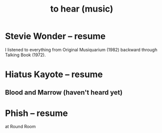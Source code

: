 :PROPERTIES:
:ID:       6ca4ed6b-7046-4e06-9329-f5fea0511cc2
:END:
#+title: to hear (music)
* Stevie Wonder -- resume
  I listened to everything from Original Musiquarium (1982) backward through Talking Book (1972).
* Hiatus Kayote -- resume
** Blood and Marrow (haven't heard yet)
* Phish -- resume
  at Round Room
